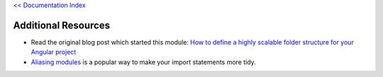 `<< Documentation Index <index.rst>`_

Additional Resources
====================

* Read the original blog post which started this module: `How to define a highly
  scalable folder structure for your Angular project
  <https://itnext.io/choosing-a-highly-scalable-folder-structure-in-angular-d987de65ec7>`_

* `Aliasing modules <https://www.npmjs.com/package/module-alias>`_ is a popular
  way to make your import statements more tidy.
